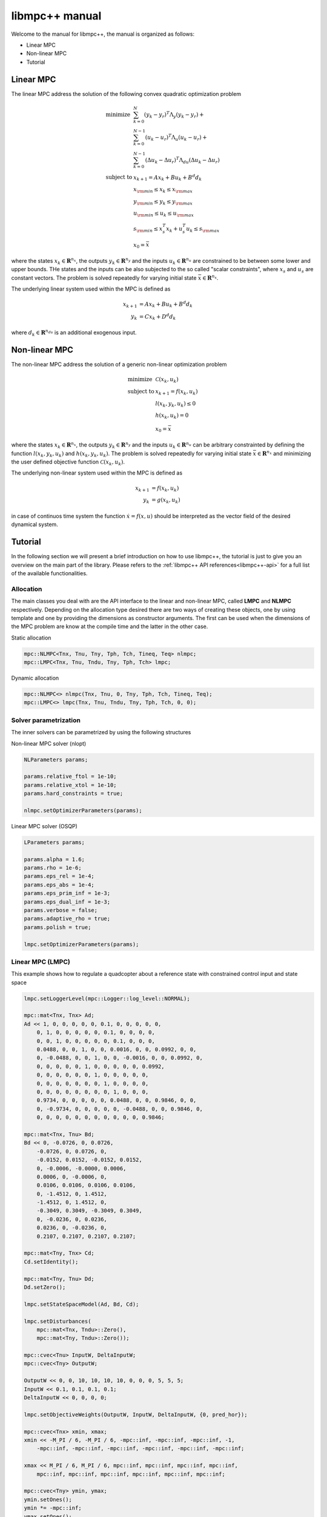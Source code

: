 ***************
libmpc++ manual
***************

Welcome to the manual for libmpc++, the manual is organized as follows:

* Linear MPC
* Non-linear MPC
* Tutorial

Linear MPC
==========

The linear MPC address the solution of the following convex quadratic optimization problem

.. math::
    \begin{array}{ll}
    \text{minimize}   & \sum_{k=0}^{N} (y_k-y_r)^T \Lambda_y (y_k-y_r) + \\
                      &  \sum_{k=0}^{N-1} (u_k-u_r)^T \Lambda_u (u_k-u_r) + \\
                      &  \sum_{k=0}^{N-1} (\Delta u_k - \Delta u_r)^T \Lambda_{du} (\Delta u_k - \Delta u_r) \\
    \text{subject to} & x_{k+1} = A x_k + B u_k + B^d d_k \\
                        & x_{\rm min} \le x_k  \le x_{\rm max} \\
                        & y_{\rm min} \le y_k  \le y_{\rm max} \\
                        & u_{\rm min} \le u_k  \le u_{\rm max} \\
                        & s_{\rm min} \le x_s^T x_k + u_s^T u_k \le s_{\rm max}\\
                        & x_0 = \bar{x}
    \end{array}

where the states :math:`x_k \in \mathbf{R}^{n_x}`, the outputs :math:`y_k \in \mathbf{R}^{n_y}` and the inputs :math:`u_k \in \mathbf{R}^{n_u}` are constrained to be between some lower and upper bounds.
THe states and the inputs can be also subjected to the so called "scalar constraints", where :math:`x_s` and :math:`u_s` are constant vectors. The problem is solved repeatedly for varying initial state :math:`\bar{x} \in \mathbf{R}^{n_x}`.

The underlying linear system used within the MPC is defined as

.. math::
    \begin{align}
        x_{k+1} &= A x_k + B u_k + B^{d} d_k\\
        y_k &= C x_k + D^{d} d_k
    \end{align}

where :math:`d_k \in \mathbf{R}^{n_{du}}` is an additional exogenous input.

Non-linear MPC
==============

The non-linear MPC address the solution of a generic non-linear optimization problem

.. math::
    \begin{array}{ll}
    \text{minimize}   & \mathcal{C}(x_k, u_k) \\
    \text{subject to} & x_{k+1} = f(x_k, u_k) \\
                        & l(x_k, y_k, u_k) \leq 0 \\
                        & h(x_k, u_k) = 0 \\
                        & x_0 = \bar{x}
    \end{array}

where the states :math:`x_k \in \mathbf{R}^{n_x}`, the outputs :math:`y_k \in \mathbf{R}^{n_y}` and the inputs :math:`u_k \in \mathbf{R}^{n_u}` can be arbitrary constrainted by defining the
function :math:`l(x_k, y_k, u_k)` and :math:`h(x_k, y_k, u_k)`. The problem is solved repeatedly for varying initial state :math:`\bar{x} \in \mathbf{R}^{n_x}` and minimizing the user defined
objective function :math:`\mathcal{C}(x_k, u_k)`.

The underlying non-linear system used within the MPC is defined as

.. math::
    \begin{align}
        x_{k+1} &= f(x_k, u_k)\\
        y_k &= g(x_k, u_k)
    \end{align}

in case of continuos time system the function :math:`\dot x = f(x, u)` should be interpreted as the vector field of the desired dynamical system.

Tutorial
========

In the following section we will present a brief introduction on how to use libmpc++, the tutorial is just to give you an overview on the main part of the library. 
Please refers to the :ref:`libmpc++ API references<libmpc++-api>` for a full list of the available functionalities.

Allocation
----------

The main classes you deal with are the API interface to the linear and non-linear MPC, called **LMPC** and **NLMPC** respectively. Depending on the allocation type desired
there are two ways of creating these objects, one by using template and one by providing the dimensions as constructor arguments. The first can be used when the dimensions of the MPC problem are
know at the compile time and the latter in the other case.

Static allocation

.. code-block:: c++

    mpc::NLMPC<Tnx, Tnu, Tny, Tph, Tch, Tineq, Teq> nlmpc;
    mpc::LMPC<Tnx, Tnu, Tndu, Tny, Tph, Tch> lmpc;

Dynamic allocation

.. code-block:: c++

    mpc::NLMPC<> nlmpc(Tnx, Tnu, 0, Tny, Tph, Tch, Tineq, Teq);
    mpc::LMPC<> lmpc(Tnx, Tnu, Tndu, Tny, Tph, Tch, 0, 0);

Solver parametrization
----------------------

The inner solvers can be parametrized by using the following structures

Non-linear MPC solver (nlopt)

.. code-block:: c++

    NLParameters params;
        
    params.relative_ftol = 1e-10;
    params.relative_xtol = 1e-10;
    params.hard_constraints = true;

    nlmpc.setOptimizerParameters(params);

Linear MPC solver (OSQP)

.. code-block:: c++

    LParameters params;

    params.alpha = 1.6;
    params.rho = 1e-6;  
    params.eps_rel = 1e-4;
    params.eps_abs = 1e-4;   
    params.eps_prim_inf = 1e-3;
    params.eps_dual_inf = 1e-3;
    params.verbose = false;
    params.adaptive_rho = true;
    params.polish = true;    

    lmpc.setOptimizerParameters(params);

Linear MPC (LMPC)
-----------------

This example shows how to regulate a quadcopter about a reference state with constrained control input and state space

.. code-block:: c++

    lmpc.setLoggerLevel(mpc::Logger::log_level::NORMAL);

    mpc::mat<Tnx, Tnx> Ad;
    Ad << 1, 0, 0, 0, 0, 0, 0.1, 0, 0, 0, 0, 0,
        0, 1, 0, 0, 0, 0, 0, 0.1, 0, 0, 0, 0,
        0, 0, 1, 0, 0, 0, 0, 0, 0.1, 0, 0, 0,
        0.0488, 0, 0, 1, 0, 0, 0.0016, 0, 0, 0.0992, 0, 0,
        0, -0.0488, 0, 0, 1, 0, 0, -0.0016, 0, 0, 0.0992, 0,
        0, 0, 0, 0, 0, 1, 0, 0, 0, 0, 0, 0.0992,
        0, 0, 0, 0, 0, 0, 1, 0, 0, 0, 0, 0,
        0, 0, 0, 0, 0, 0, 0, 1, 0, 0, 0, 0,
        0, 0, 0, 0, 0, 0, 0, 0, 1, 0, 0, 0,
        0.9734, 0, 0, 0, 0, 0, 0.0488, 0, 0, 0.9846, 0, 0,
        0, -0.9734, 0, 0, 0, 0, 0, -0.0488, 0, 0, 0.9846, 0,
        0, 0, 0, 0, 0, 0, 0, 0, 0, 0, 0, 0.9846;

    mpc::mat<Tnx, Tnu> Bd;
    Bd << 0, -0.0726, 0, 0.0726,
        -0.0726, 0, 0.0726, 0,
        -0.0152, 0.0152, -0.0152, 0.0152,
        0, -0.0006, -0.0000, 0.0006,
        0.0006, 0, -0.0006, 0,
        0.0106, 0.0106, 0.0106, 0.0106,
        0, -1.4512, 0, 1.4512,
        -1.4512, 0, 1.4512, 0,
        -0.3049, 0.3049, -0.3049, 0.3049,
        0, -0.0236, 0, 0.0236,
        0.0236, 0, -0.0236, 0,
        0.2107, 0.2107, 0.2107, 0.2107;

    mpc::mat<Tny, Tnx> Cd;
    Cd.setIdentity();

    mpc::mat<Tny, Tnu> Dd;
    Dd.setZero();

    lmpc.setStateSpaceModel(Ad, Bd, Cd);

    lmpc.setDisturbances(
        mpc::mat<Tnx, Tndu>::Zero(),
        mpc::mat<Tny, Tndu>::Zero());

    mpc::cvec<Tnu> InputW, DeltaInputW;
    mpc::cvec<Tny> OutputW;

    OutputW << 0, 0, 10, 10, 10, 10, 0, 0, 0, 5, 5, 5;
    InputW << 0.1, 0.1, 0.1, 0.1;
    DeltaInputW << 0, 0, 0, 0;

    lmpc.setObjectiveWeights(OutputW, InputW, DeltaInputW, {0, pred_hor});

    mpc::cvec<Tnx> xmin, xmax;
    xmin << -M_PI / 6, -M_PI / 6, -mpc::inf, -mpc::inf, -mpc::inf, -1,
        -mpc::inf, -mpc::inf, -mpc::inf, -mpc::inf, -mpc::inf, -mpc::inf;

    xmax << M_PI / 6, M_PI / 6, mpc::inf, mpc::inf, mpc::inf, mpc::inf,
        mpc::inf, mpc::inf, mpc::inf, mpc::inf, mpc::inf, mpc::inf;

    mpc::cvec<Tny> ymin, ymax;
    ymin.setOnes();
    ymin *= -mpc::inf;
    ymax.setOnes();
    ymax *= mpc::inf;

    mpc::cvec<Tnu> umin, umax;
    double u0 = 10.5916;
    umin << 9.6, 9.6, 9.6, 9.6;
    umin.array() -= u0;
    umax << 13, 13, 13, 13;
    umax.array() -= u0;

    lmpc.setConstraints(xmin, umin, ymin, xmax, umax, ymax, {0, pred_hor});

    mpc::cvec<Tny> yRef;
    yRef << 0, 0, 1, 0, 0, 0, 0, 0, 0, 0, 0, 0;

    lmpc.setReferences(yRef, mpc::cvec<Tnu>::Zero(), mpc::cvec<Tnu>::Zero(), {0, pred_hor});

    auto res = lmpc.step(mpc::cvec<Tnx>::Zero(), mpc::cvec<Tnu>::Zero());
    lmpc.getOptimalSequence();

Non-linear MPC (LMPC)
---------------------

This example shows how to drives the states of a Van der Pol oscillator to zero with constrained control input

.. code-block:: c++

    double ts = 0.1;

    nlmpc.setLoggerLevel(mpc::Logger::log_level::NORMAL);
    nlmpc.setContinuosTimeModel(ts);

    auto stateEq = [&](mpc::cvec<Tnx>& dx,
                       const mpc::cvec<Tnx>& x,
                       const mpc::cvec<Tnu>& u) {
        dx(0) = ((1.0 - (x(1) * x(1))) * x(0)) - x(1) + u(0);
        dx(1) = x(0);
    };

    nlmpc.setStateSpaceFunction([&](mpc::cvec<Tnx> &dx,
                                    const mpc::cvec<Tnx>& x,
                                    const mpc::cvec<Tnu>& u,
                                    const unsigned int&)
                                    { stateEq(dx, x, u); });

    nlmpc.setObjectiveFunction([&](const mpc::mat<Tph + 1, Tnx>& x,
                                   const mpc::mat<Tph + 1, Tny>& y,
                                   const mpc::mat<Tph + 1, Tnu>& u,
                                   const double&) {
        return x.array().square().sum() + u.array().square().sum();
    });

    nlmpc.setIneqConFunction([&](mpc::cvec<ineq_c>& in_con,
                                 const mpc::mat<Tph + 1, Tnx>&,
                                 const mpc::mat<Tph + 1, Tny>&,
                                 const mpc::mat<Tph + 1, Tnu>& u,
                                 const double&) {
        for (int i = 0; i < ineq_c; i++) {
            in_con(i) = u(i, 0) - 0.5;
        }
    });

    mpc::cvec<Tnx> modelX, modeldX;

    modelX(0) = 0;
    modelX(1) = 1.0;

    auto r = nlmpc.getLastResult();

    for (;;) {
        r = nlmpc.step(modelX, r.cmd);
        auto seq = nlmpc.getOptimalSequence();
        stateEq(modeldX, modelX, r.cmd);
        modelX += modeldX * ts;

        if (std::fabs(modelX[0]) <= 1e-2 && std::fabs(modelX[1]) <= 1e-1) {
            break;
        }
    }
